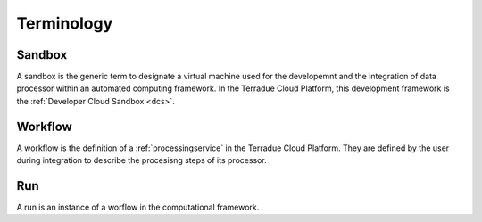 Terminology
^^^^^^^^^^^

.. _sandbox :

Sandbox
"""""""

A sandbox is the generic term to designate a virtual machine used for the developemnt and the integration of data processor within an automated computing framework. In the Terradue Cloud Platform, this development framework is the :ref:`Developer Cloud Sandbox <dcs>`.


.. _workflow:

Workflow
""""""""

A workflow is the definition of a :ref:`processingservice` in the Terradue Cloud Platform. They are defined by the user during integration to describe the procesisng steps of its processor.


.. _run:

Run
"""

A run is an instance of a worflow in the computational framework. 


